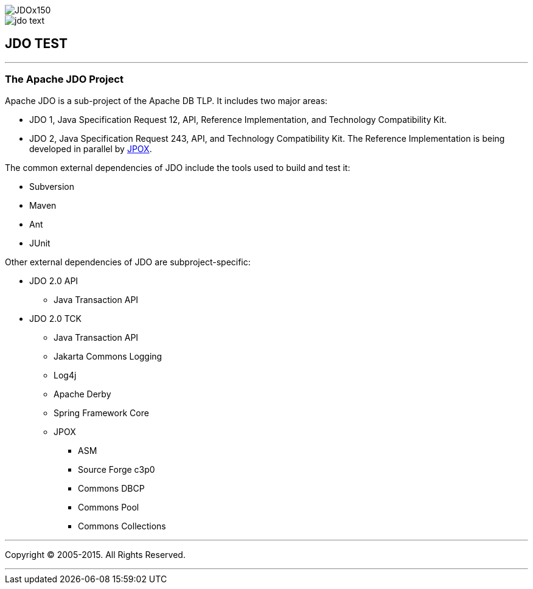 [[index]]
image::images/JDOx150.png[align="center"]
image::images/jdo_text.png[align="center"]
== JDO TEST

'''''

:_basedir: 
:_imagesdir: images/
:notoc:
:titlepage:
:grid: cols

=== The Apache JDO Projectanchor:The_Apache_JDO_Project[]

Apache JDO is a sub-project of the Apache DB TLP. It includes two major
areas:

* JDO 1, Java Specification Request 12, API, Reference Implementation,
and Technology Compatibility Kit.
* JDO 2, Java Specification Request 243, API, and Technology
Compatibility Kit. The Reference Implementation is being developed in
parallel by http://www.jpox.org[JPOX].

The common external dependencies of JDO include the tools used to build
and test it:

* Subversion
* Maven
* Ant
* JUnit

Other external dependencies of JDO are subproject-specific:

* JDO 2.0 API
** Java Transaction API
* JDO 2.0 TCK
** Java Transaction API
** Jakarta Commons Logging
** Log4j
** Apache Derby
** Spring Framework Core
** JPOX
*** ASM
*** Source Forge c3p0
*** Commons DBCP
*** Commons Pool
*** Commons Collections

'''''

[[footer]]
Copyright © 2005-2015. All Rights Reserved.

'''''
